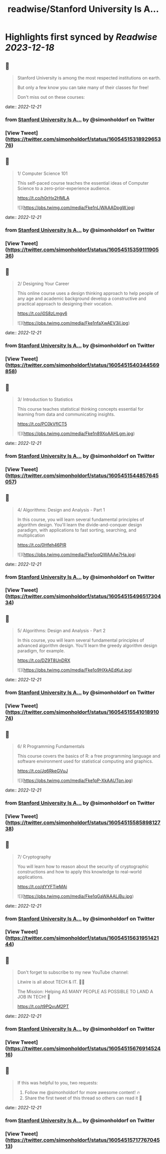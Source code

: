 :PROPERTIES:
:title: readwise/Stanford University Is A...
:END:

:PROPERTIES:
:author: [[simonholdorf on Twitter]]
:full-title: "Stanford University Is A..."
:category: [[tweets]]
:url: https://twitter.com/simonholdorf/status/1605451531892965376
:image-url: https://pbs.twimg.com/profile_images/1177851392876318720/1LlZtDTx.jpg
:END:

* Highlights first synced by [[Readwise]] [[2023-12-18]]
** 📌
#+BEGIN_QUOTE
Stanford University is among the most respected institutions on earth.

But only a few know you can take many of their classes for free!

Don't miss out on these courses: 
#+END_QUOTE
    date:: [[2022-12-21]]
*** from _Stanford University Is A..._ by @simonholdorf on Twitter
*** [View Tweet](https://twitter.com/simonholdorf/status/1605451531892965376)
** 📌
#+BEGIN_QUOTE
1/ Computer Science 101

This self-paced course teaches the essential ideas of Computer Science to a zero-prior-experience audience.

https://t.co/h0rHx2HMLA 

![](https://pbs.twimg.com/media/Fke1nLjWAAADpgW.jpg) 
#+END_QUOTE
    date:: [[2022-12-21]]
*** from _Stanford University Is A..._ by @simonholdorf on Twitter
*** [View Tweet](https://twitter.com/simonholdorf/status/1605451535911190536)
** 📌
#+BEGIN_QUOTE
2/ Designing Your Career

This online course uses a design thinking approach to help people of any age and academic background develop a constructive and practical approach to designing their vocation.

https://t.co/i0S8zLmgv6 

![](https://pbs.twimg.com/media/Fke1nfaXwAEV3iI.jpg) 
#+END_QUOTE
    date:: [[2022-12-21]]
*** from _Stanford University Is A..._ by @simonholdorf on Twitter
*** [View Tweet](https://twitter.com/simonholdorf/status/1605451540344569858)
** 📌
#+BEGIN_QUOTE
3/ Introduction to Statistics

This course teaches statistical thinking concepts essential for learning from data and communicating insights.

https://t.co/PC0kVfICT5 

![](https://pbs.twimg.com/media/Fke1n89XoAAHLgm.jpg) 
#+END_QUOTE
    date:: [[2022-12-21]]
*** from _Stanford University Is A..._ by @simonholdorf on Twitter
*** [View Tweet](https://twitter.com/simonholdorf/status/1605451544857645057)
** 📌
#+BEGIN_QUOTE
4/ Algorithms: Design and Analysis - Part 1

In this course, you will learn several fundamental principles of algorithm design. You'll learn the divide-and-conquer design paradigm, with applications to fast sorting, searching, and multiplication

https://t.co/0Hfeh46PlR 

![](https://pbs.twimg.com/media/Fke1oqQWAAAe7Ha.jpg) 
#+END_QUOTE
    date:: [[2022-12-21]]
*** from _Stanford University Is A..._ by @simonholdorf on Twitter
*** [View Tweet](https://twitter.com/simonholdorf/status/1605451549651730434)
** 📌
#+BEGIN_QUOTE
5/ Algorithms: Design and Analysis - Part 2

In this course, you will learn several fundamental principles of advanced algorithm design. You'll learn the greedy algorithm design paradigm, for example.

https://t.co/DZ9T8UnDRX 

![](https://pbs.twimg.com/media/Fke1o9HXkAEdKut.jpg) 
#+END_QUOTE
    date:: [[2022-12-21]]
*** from _Stanford University Is A..._ by @simonholdorf on Twitter
*** [View Tweet](https://twitter.com/simonholdorf/status/1605451554101891074)
** 📌
#+BEGIN_QUOTE
6/ R Programming Fundamentals

This course covers the basics of R: a free programming language and software environment used for statistical computing and graphics.

https://t.co/Jq6RkeGVuJ 

![](https://pbs.twimg.com/media/Fke1pP-XkAAUTpn.jpg) 
#+END_QUOTE
    date:: [[2022-12-21]]
*** from _Stanford University Is A..._ by @simonholdorf on Twitter
*** [View Tweet](https://twitter.com/simonholdorf/status/1605451558589812738)
** 📌
#+BEGIN_QUOTE
7/ Cryptography

You will learn how to reason about the security of cryptographic constructions and how to apply this knowledge to real-world applications.

https://t.co/dYYFTieMAi 

![](https://pbs.twimg.com/media/Fke1qGaWAAALjBu.jpg) 
#+END_QUOTE
    date:: [[2022-12-21]]
*** from _Stanford University Is A..._ by @simonholdorf on Twitter
*** [View Tweet](https://twitter.com/simonholdorf/status/1605451563195142144)
** 📌
#+BEGIN_QUOTE
Don't forget to subscribe to my new YouTube channel:

Litwire is all about TECH & IT. 👨‍💻

The Mission: Helping AS MANY PEOPLE AS POSSIBLE TO LAND A JOB IN TECH! 🚀

https://t.co/t9PQvuM2PT 
#+END_QUOTE
    date:: [[2022-12-21]]
*** from _Stanford University Is A..._ by @simonholdorf on Twitter
*** [View Tweet](https://twitter.com/simonholdorf/status/1605451567691452416)
** 📌
#+BEGIN_QUOTE
If this was helpful to you, two requests:

1. Follow me @simonholdorf for more awesome content! 🔥
2. Share the first tweet of this thread so others can read it 🙏 
#+END_QUOTE
    date:: [[2022-12-21]]
*** from _Stanford University Is A..._ by @simonholdorf on Twitter
*** [View Tweet](https://twitter.com/simonholdorf/status/1605451571776704513)